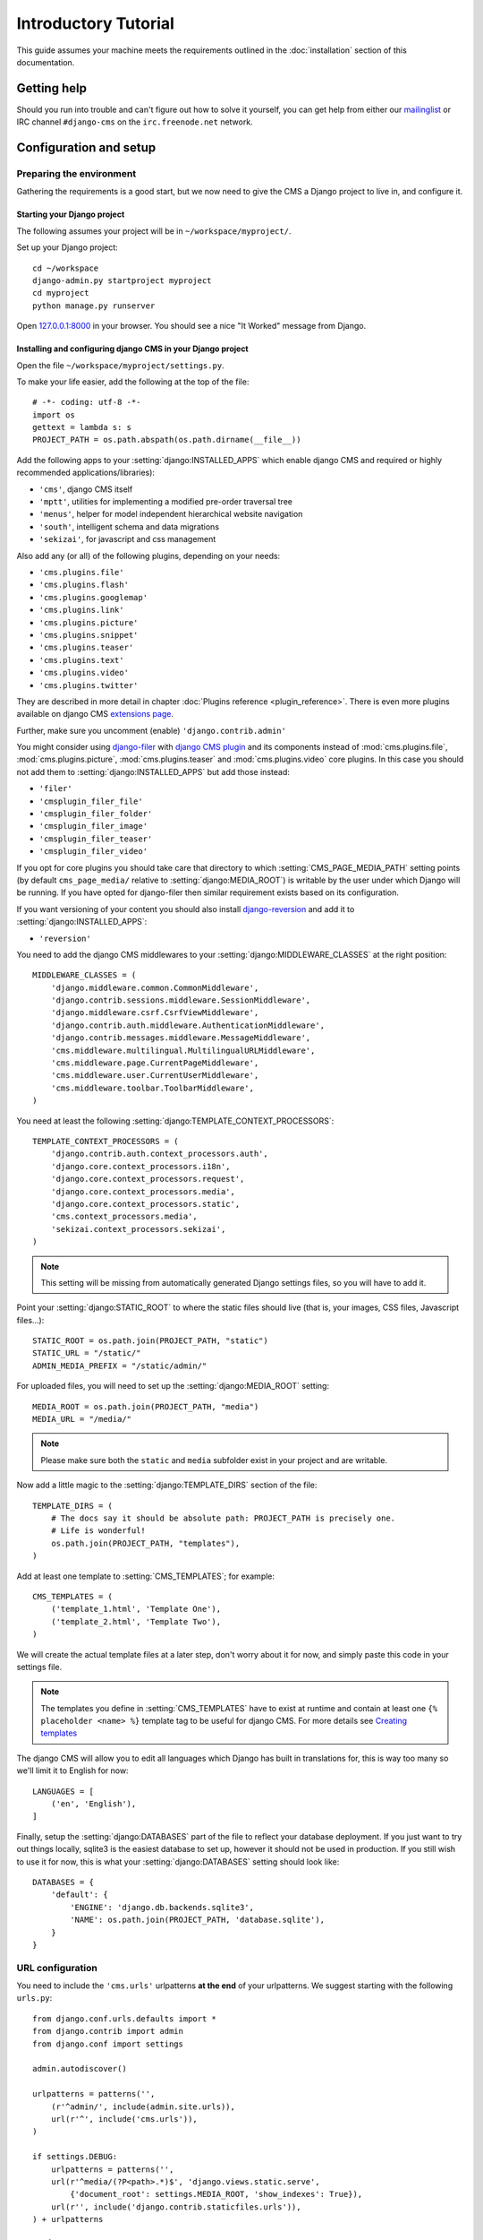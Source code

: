 #####################
Introductory Tutorial
#####################

This guide assumes your machine meets the requirements outlined in the
:doc:`installation` section of this documentation.


************
Getting help
************

Should you run into trouble and can't figure out how to solve it yourself, you
can get help from either our `mailinglist`_ or IRC channel ``#django-cms`` on
the ``irc.freenode.net`` network.


***********************
Configuration and setup
***********************


Preparing the environment
=========================

Gathering the requirements is a good start, but we now need to give the CMS a 
Django project to live in, and configure it.


Starting your Django project
----------------------------

The following assumes your project will be in ``~/workspace/myproject/``.

Set up your Django project::

    cd ~/workspace
    django-admin.py startproject myproject
    cd myproject
    python manage.py runserver

Open `127.0.0.1:8000 <http://127.0.0.1:8000>`_ in your browser. You should see a
nice "It Worked" message from Django.

|it-worked|

.. |it-worked| image:: ../images/it-worked.png


Installing and configuring django CMS in your Django project
------------------------------------------------------------

Open the file ``~/workspace/myproject/settings.py``.

To make your life easier, add the following at the top of the file::

    # -*- coding: utf-8 -*-
    import os
    gettext = lambda s: s
    PROJECT_PATH = os.path.abspath(os.path.dirname(__file__))


Add the following apps to your :setting:`django:INSTALLED_APPS` which enable django CMS
and required or highly recommended applications/libraries):

* ``'cms'``, django CMS itself
* ``'mptt'``, utilities for implementing a modified pre-order traversal tree
* ``'menus'``, helper for model independent hierarchical website navigation
* ``'south'``, intelligent schema and data migrations
* ``'sekizai'``, for javascript and css management

Also add any (or all) of the following plugins, depending on your needs:

* ``'cms.plugins.file'``
* ``'cms.plugins.flash'``
* ``'cms.plugins.googlemap'``
* ``'cms.plugins.link'``
* ``'cms.plugins.picture'``
* ``'cms.plugins.snippet'``
* ``'cms.plugins.teaser'``
* ``'cms.plugins.text'``
* ``'cms.plugins.video'``
* ``'cms.plugins.twitter'``

They are described in more detail in chapter :doc:`Plugins reference <plugin_reference>`.
There is even more plugins available on django CMS `extensions page`_.

.. _extensions page: http://www.django-cms.org/en/extensions/

Further, make sure you uncomment (enable) ``'django.contrib.admin'``

You might consider using `django-filer`_ with `django CMS plugin`_ and its
components instead of :mod:`cms.plugins.file`, :mod:`cms.plugins.picture`,
:mod:`cms.plugins.teaser` and :mod:`cms.plugins.video` core plugins. In this
case you should not add them to :setting:`django:INSTALLED_APPS` but add those
instead:

* ``'filer'``
* ``'cmsplugin_filer_file'``
* ``'cmsplugin_filer_folder'``
* ``'cmsplugin_filer_image'``
* ``'cmsplugin_filer_teaser'``
* ``'cmsplugin_filer_video'``

.. _django-filer: https://github.com/stefanfoulis/django-filer
.. _django CMS plugin: https://github.com/stefanfoulis/cmsplugin-filer

If you opt for core plugins you should take care that directory to which
:setting:`CMS_PAGE_MEDIA_PATH` setting points (by default ``cms_page_media/``
relative to :setting:`django:MEDIA_ROOT`) is writable by the user under which Django
will be running. If you have opted for django-filer then similar requirement
exists based on its configuration.

If you want versioning of your content you should also install `django-reversion`_
and add it to :setting:`django:INSTALLED_APPS`:

* ``'reversion'``

.. _django-reversion: https://github.com/etianen/django-reversion

You need to add the django CMS middlewares to your :setting:`django:MIDDLEWARE_CLASSES`
at the right position::

    MIDDLEWARE_CLASSES = (
        'django.middleware.common.CommonMiddleware',
        'django.contrib.sessions.middleware.SessionMiddleware',
        'django.middleware.csrf.CsrfViewMiddleware',
        'django.contrib.auth.middleware.AuthenticationMiddleware',
        'django.contrib.messages.middleware.MessageMiddleware',
        'cms.middleware.multilingual.MultilingualURLMiddleware',
        'cms.middleware.page.CurrentPageMiddleware',
        'cms.middleware.user.CurrentUserMiddleware',
        'cms.middleware.toolbar.ToolbarMiddleware',
    )

You need at least the following :setting:`django:TEMPLATE_CONTEXT_PROCESSORS`::

    TEMPLATE_CONTEXT_PROCESSORS = (
        'django.contrib.auth.context_processors.auth',
        'django.core.context_processors.i18n',
        'django.core.context_processors.request',
        'django.core.context_processors.media',
        'django.core.context_processors.static',
        'cms.context_processors.media',
        'sekizai.context_processors.sekizai',
    )

.. note::
    
    This setting will be missing from automatically generated Django settings
    files, so you will have to add it.

Point your :setting:`django:STATIC_ROOT` to where the static files should live
(that is, your images, CSS files, Javascript files...)::

    STATIC_ROOT = os.path.join(PROJECT_PATH, "static")
    STATIC_URL = "/static/"
    ADMIN_MEDIA_PREFIX = "/static/admin/"

For uploaded files, you will need to set up the :setting:`django:MEDIA_ROOT`
setting::

    MEDIA_ROOT = os.path.join(PROJECT_PATH, "media")
    MEDIA_URL = "/media/"

.. note::

    Please make sure both the ``static`` and ``media`` subfolder exist in your
    project and are writable.

Now add a little magic to the :setting:`django:TEMPLATE_DIRS` section of the file::

    TEMPLATE_DIRS = (
        # The docs say it should be absolute path: PROJECT_PATH is precisely one.
        # Life is wonderful!
        os.path.join(PROJECT_PATH, "templates"),
    )

Add at least one template to :setting:`CMS_TEMPLATES`; for example::

    CMS_TEMPLATES = (
        ('template_1.html', 'Template One'),
        ('template_2.html', 'Template Two'),
    )

We will create the actual template files at a later step, don't worry about it for 
now, and simply paste this code in your settings file.

.. note::

    The templates you define in :setting:`CMS_TEMPLATES` have to exist at runtime and
    contain at least one ``{% placeholder <name> %}`` template tag to be useful
    for django CMS. For more details see `Creating templates`_
    
The django CMS will allow you to edit all languages which Django has built in
translations for, this is way too many so we'll limit it to English for now::

    LANGUAGES = [
        ('en', 'English'),
    ]

Finally, setup the :setting:`django:DATABASES` part of the file to reflect your
database deployment. If you just want to try out things locally, sqlite3 is the
easiest database to set up, however it should not be used in production. If you
still wish to use it for now, this is what your :setting:`django:DATABASES`
setting should look like::

    DATABASES = {
        'default': {
            'ENGINE': 'django.db.backends.sqlite3',
            'NAME': os.path.join(PROJECT_PATH, 'database.sqlite'),
        }
    }


URL configuration
=================

You need to include the ``'cms.urls'`` urlpatterns **at the end** of your
urlpatterns. We suggest starting with the following ``urls.py``::

    from django.conf.urls.defaults import *
    from django.contrib import admin
    from django.conf import settings

    admin.autodiscover()

    urlpatterns = patterns('',
        (r'^admin/', include(admin.site.urls)),
        url(r'^', include('cms.urls')),
    )

    if settings.DEBUG:
        urlpatterns = patterns('',
        url(r'^media/(?P<path>.*)$', 'django.views.static.serve',
            {'document_root': settings.MEDIA_ROOT, 'show_indexes': True}),
        url(r'', include('django.contrib.staticfiles.urls')),
    ) + urlpatterns


******************
Creating templates
******************

django CMS uses templates to define how a page should look and what parts of
it are editable. Editable areas are called **placeholders**. These templates are
standard Django templates and you may use them as described in the
`official documentation`_.

Templates you wish to use on your pages must be declared in the :setting:`CMS_TEMPLATES`
setting::

  CMS_TEMPLATES = (
      ('template_1.html', 'Template One'),
      ('template_2.html', 'Template Two'),
  )

If you followed this tutorial from the beginning, we already put this code in your settings file.

Now, on with the actual template files!

Fire up your favorite editor and create a file called ``base.html`` in a folder called ``templates``
in your myproject directory.

Here is a simple example for a base template called ``base.html``:

.. code-block:: html+django

  {% load cms_tags sekizai_tags %}
  <html>
    <head>
        {% render_block "css" %}
    </head>
    <body>
        {% cms_toolbar %}
        {% placeholder base_content %}
        {% block base_content%}{% endblock %}
        {% render_block "js" %}
    </body>
  </html>

Now, create a file called ``template_1.html`` in the same directory. This will use 
your base template, and add extra content to it:

.. code-block:: html+django

  {% extends "base.html" %}
  {% load cms_tags %}

  {% block base_content %}
    {% placeholder template_1_content %}
  {% endblock %}

When you set ``template_1.html`` as a template on a page you will get two
placeholders to put plugins in. One is ``template_1_content`` from the page
template ``template_1.html`` and another is ``base_content`` from the extended
``base.html``.

When working with a lot of placeholders, make sure to give descriptive
names for your placeholders, to more easily identify them in the admin panel.

Now, feel free to experiment and make a ``template_2.html`` file! If you don't
feel creative, just copy template_1 and name the second placeholder something
like "template_2_content".


.. _sekizai-namespaces:

Static files handling with sekizai
==================================

The django CMS handles media files (css stylesheets and javascript files)
required by CMS plugins using `django-sekizai`_. This requires you to define at
least two sekizai namespaces in your templates: ``js`` and ``css``. You can do
so using the ``render_block`` template tag from the ``sekizai_tags`` template
tag libary. It is highly recommended to put the ``{% render_block "css" %}`` tag
as last thing before the closing ``</head>`` HTML tag and the
``{% render_block "js" %}`` tag as the last thing before the closing ``</body>``
HTML tag.


.. _django-sekizai: https://github.com/ojii/django-sekizai 

Initial database setup
======================

This command depends on whether you **upgrade** your installation or do a
**fresh install**. We recommend that you get familiar with the way `South`_ works, 
as it is a very powerful, easy and convenient tool. django CMS uses it extensively.


Fresh install
-------------

Run::

    python manage.py syncdb --all
    python manage.py migrate --fake

The first command will prompt you to create a super user; choose 'yes' and enter
appropriate values.


Upgrade
-------

Run::

    python manage.py syncdb
    python manage.py migrate


Up and running!
===============

That should be it. Restart your development server using ``python manage.py runserver`` 
and point a web browser to `127.0.0.1:8000 <http://127.0.0.1:8000>`_ :you should get 
the django CMS "It Worked" screen.

|it-works-cms|

.. |it-works-cms| image:: ../images/it-works-cms.png

Head over to the `admin panel <http://127.0.0.1:8000/admin/>` and log in with
the user you created during the database setup.

To deploy your django CMS project on a production webserver, please refer to the
`Django documentation <http://docs.djangoproject.com/en/1.2/howto/deployment/>`_.


*****************************
Creating your first CMS Page!
*****************************

That's it, now the best part: you can start using the CMS!
Run your server with ``python manage.py runserver``, then point a web browser to 
`127.0.0.1:8000/admin/ <http://127.0.0.1:8000/admin/>`_ , and log in using the super 
user credentials you defined when you ran ``syncdb`` earlier.

Once in the admin part of your site, you should see something like the following:

|first-admin| 

.. |first-admin| image:: ../images/first-admin.png


Adding a page
=============

Adding a page is as simple as clicking "Pages" in the admin view, then the "add page" button
on the top right-hand corner of the screen.

This is where you select which template to use (remember, we created two), as well as
pretty obvious things like which language the page is in (used for internationalisation),
the page's title, and the url slug it will use.

Hitting the "Save" button, well, saves the page. It will now display in the list of
pages.

|my-first-page|

.. |my-first-page| image:: ../images/my-first-page.png

Congratulations! You now have a fully functional django CMS installation!


Publishing a page
=================

The list of pages available is a handy way to change a few parameters about your pages:


Visibility
----------

By default, pages are "invisible". To let people access them you should mark
them as "published".


Menus
-----

Another option this view lets you tweak is whether or not the page should appear in
your site's navigation (that is, whether there should be a menu entry to reach it
or not)


Adding content to a page
========================

So far, our page doesn't do much. Make sure it's marked as "published", then
click on the page's "edit" button.

Ignore most of the interface for now, and click the "view on site" button on the 
top right-hand corner of the screen. As expected, your page is blank for the
time being, since our template is really a minimal one.

Let's get to it now then!

Press your browser's back button, so as to see the page's admin interface. If you followed 
the tutorial so far, your template (``template_1.html``) defines two placeholders.
The admin interfaces shows you theses placeholders as sub menus:

|first-placeholders|

.. |first-placeholders| image:: ../images/first-placeholders.png

Scroll down the "Available plugins" drop-down list. This displays the plugins you
added to your :setting:`django:INSTALLED_APPS` settings. Choose the "text" plugin in the drop-down,
then press the "Add" button.

The right part of the plugin area displays a rich text editor (`TinyMCE`_).

Type in whatever you please there, then press the "Save" button.

Go back to your website using the top right-hand "View on site" button. That's it!

|hello-cms-world|

.. |hello-cms-world| image:: ../images/hello-cms-world.png


Where to go from here
=====================

Congratulations, you now have a fully functional CMS! Feel free to play around 
with the different plugins provided out of the box, and build great websites!


.. _South: http://south.aeracode.org/
.. _TinyMCE: http://tinymce.moxiecode.com/
.. _official documentation: http://docs.djangoproject.com/en/1.2/topics/templates/
.. _mailinglist: https://groups.google.com/forum/#!forum/django-cms
